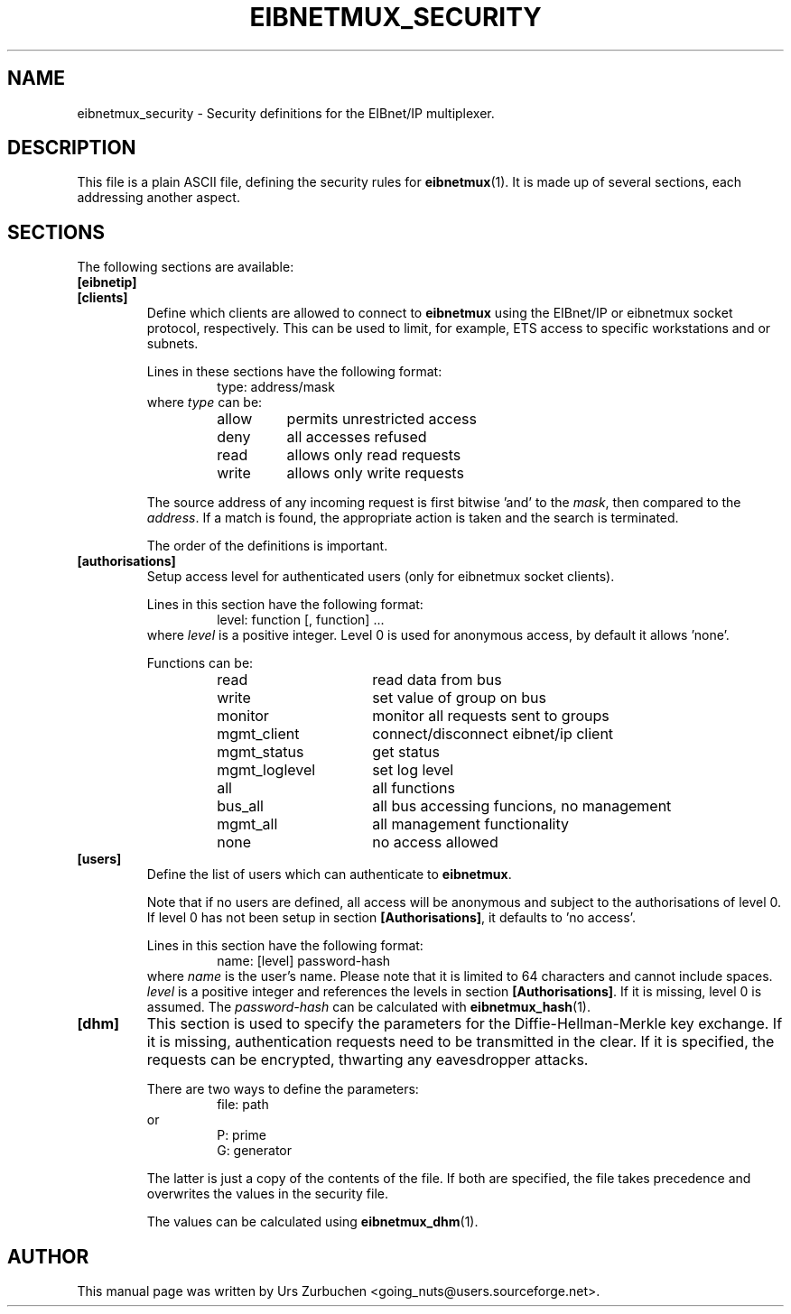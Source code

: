 .\"                                      Hey, EMACS: -*- nroff -*-
.TH EIBNETMUX_SECURITY 5 "March 16, 2008"
.\" Some roff macros, for reference:
.\" .nh        disable hyphenation
.\" .hy        enable hyphenation
.\" .ad l      left justify
.\" .ad b      justify to both left and right margins
.\" .nf        disable filling
.\" .fi        enable filling
.\" .br        insert line break
.\" .sp <n>    insert n+1 empty lines
.\" for manpage-specific macros, see man(7)
.SH NAME
eibnetmux_security \- Security definitions for the EIBnet/IP multiplexer.

.SH DESCRIPTION
This file is a plain ASCII file, defining the security rules for
.BR eibnetmux (1).
It is made up of several sections, each addressing another aspect.

.SH SECTIONS
The following sections are available:

.PD 0
.TP
.B [eibnetip]
.TP
.B [clients]
.PD
Define which clients are allowed to connect to
.B eibnetmux
using the EIBnet/IP or eibnetmux socket protocol, respectively.
This can be used to limit, for example, ETS access to specific workstations and or subnets.

Lines in these sections have the following format:
.RS 14
type: address/mask
.RE
.RS 7
where \fItype\fR can be:
.RS 7
.PD 0
.TP
allow
permits unrestricted access
.TP
deny
all accesses refused
.TP
read
allows only read requests
.TP
write
allows only write requests
.RE

The source address of any incoming request is first bitwise 'and' to the \fImask\fR, then compared to the \fIaddress\fR.
If a match is found, the appropriate action is taken and the search is terminated.

The order of the definitions is important.
.RE

.TP
.B [authorisations]
Setup access level for authenticated users (only for eibnetmux socket clients).

Lines in this section have the following format:
.RS 7
.RS 7
level: function [, function] ...
.RE
where \fIlevel\fR is a positive integer. Level 0 is used for anonymous access, by default it allows 'none'.

Functions can be:
.RS 7
.PD 0
.TP 16
read
read data from bus
.TP 16
write
set value of group on bus
.TP 16
monitor
monitor all requests sent to groups
.TP 16
mgmt_client
connect/disconnect eibnet/ip client
.TP 16
mgmt_status
get status
.TP 16
mgmt_loglevel
set log level
.TP 16
all
all functions
.TP 16
bus_all
all bus accessing funcions, no management
.TP 16
mgmt_all
all management functionality
.TP 16
none
no access allowed
.RE
.RE

.TP
.B [users]
Define the list of users which can authenticate to
.BR eibnetmux .

Note that if no users are defined, all access will be anonymous and subject to the authorisations of level 0.
If level 0 has not been setup in section \fB[Authorisations]\fR, it defaults to 'no access'.

Lines in this section have the following format:
.RS 7
.RS 7
name: [level] password-hash
.RE
where \fIname\fR is the user's name. Please note that it is limited to 64 characters and cannot include spaces.
\fIlevel\fR is a positive integer and references the levels in section \fB[Authorisations]\fR. If it is missing, level 0 is assumed.
The \fIpassword-hash\fR can be calculated with \fBeibnetmux_hash\fR(1).
.RE

.TP
.B [dhm]
This section is used to specify the parameters for the Diffie-Hellman-Merkle key exchange.
If it is missing, authentication requests need to be transmitted in the clear.
If it is specified, the requests can be encrypted, thwarting any eavesdropper attacks.

There are two ways to define the parameters:
.RS 7
.RS 7
file: path
.RE
or
.RS 7
P: prime
.br
G: generator
.RE

The latter is just a copy of the contents of the file. If both are specified, the file takes precedence and overwrites
the values in the security file.

The values can be calculated using \fBeibnetmux_dhm\fR(1).
.RE

.SH AUTHOR
This manual page was written by Urs Zurbuchen <going_nuts@users.sourceforge.net>.

